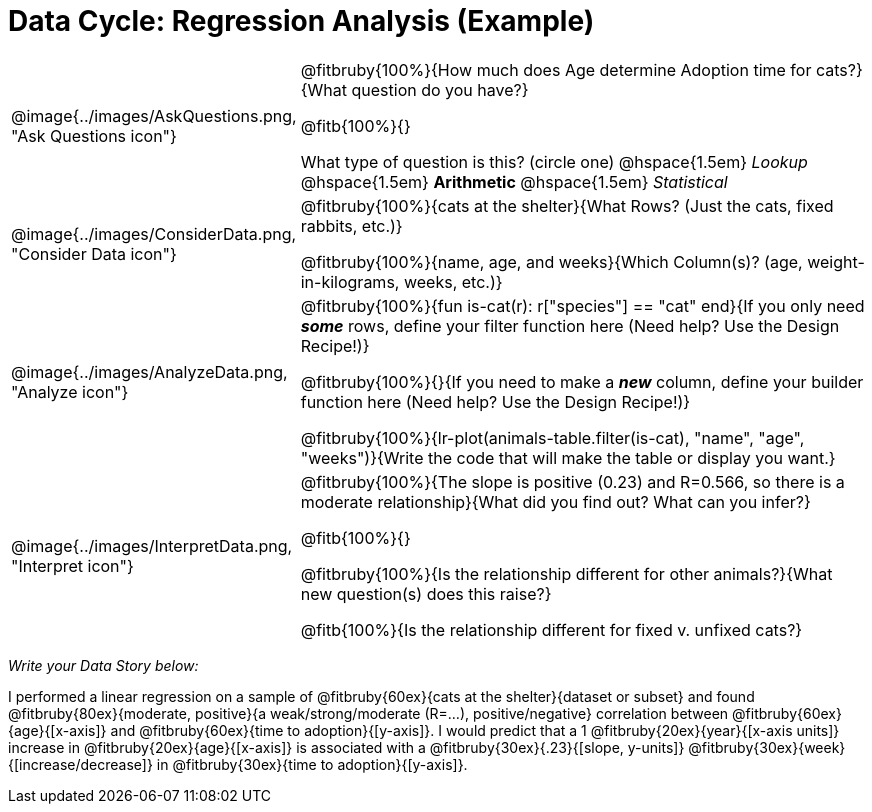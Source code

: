 = Data Cycle: Regression Analysis (Example)

[.data-cycle, cols="^.^3, .^20", frame="none", stripes="none"]
|===
| @image{../images/AskQuestions.png, "Ask Questions icon"}
|
@fitbruby{100%}{How much does Age determine Adoption time for cats?}{What question do you have?}

@fitb{100%}{}

What type of question is this? (circle one) @hspace{1.5em} _Lookup_ @hspace{1.5em} *Arithmetic* @hspace{1.5em} _Statistical_

| @image{../images/ConsiderData.png, "Consider Data icon"}
|
@fitbruby{100%}{cats at the shelter}{What Rows? (Just the cats, fixed rabbits, etc.)}

@fitbruby{100%}{name, age, and weeks}{Which Column(s)? (age, weight-in-kilograms, weeks, etc.)}

| @image{../images/AnalyzeData.png, "Analyze icon"}
|
@fitbruby{100%}{fun is-cat(r): r["species"] == "cat" end}{If you only need *_some_* rows, define your filter function here (Need help? Use the Design Recipe!)}

@fitbruby{100%}{}{If you need to make a *_new_* column, define your builder function here (Need help? Use the Design Recipe!)}

@fitbruby{100%}{lr-plot(animals-table.filter(is-cat), "name", "age", "weeks")}{Write the code that will make the table or display you want.}

| @image{../images/InterpretData.png, "Interpret icon"}
|
@fitbruby{100%}{The slope is positive (0.23) and R=0.566, so there is a moderate relationship}{What did you find out? What can you infer?}

@fitb{100%}{}

@fitbruby{100%}{Is the relationship different for other animals?}{What new question(s) does this raise?}

@fitb{100%}{Is the relationship different for fixed v. unfixed cats?}
|===


_Write your Data Story below:_

I performed a linear regression on a sample of @fitbruby{60ex}{cats at the shelter}{dataset or subset} and found @fitbruby{80ex}{moderate, positive}{a weak/strong/moderate (R=...), positive/negative} correlation between @fitbruby{60ex}{age}{[x-axis]} and @fitbruby{60ex}{time to adoption}{[y-axis]}. I would predict that a 1 @fitbruby{20ex}{year}{[x-axis units]} increase in @fitbruby{20ex}{age}{[x-axis]} is associated with a @fitbruby{30ex}{.23}{[slope, y-units]} @fitbruby{30ex}{week}{[increase/decrease]} in @fitbruby{30ex}{time to adoption}{[y-axis]}.
